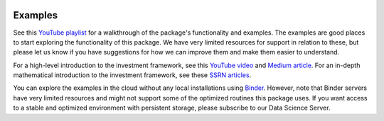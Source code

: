 .. image:: https://mybinder.org/badge_logo.svg
   :target: https://mybinder.org/v2/gh/fortitudo-tech/fortitudo.tech/main?labpath=examples

Examples
========

See this `YouTube playlist <https://www.youtube.com/playlist?list=PLfI2BKNVj_b2rurUsCtc2F8lqtPWqcs2K>`_
for a walkthrough of the package's functionality and examples. The examples are
good places to start exploring the functionality of this package. We have very
limited resources for support in relation to these, but please let us know if you
have suggestions for how we can improve them and make them easier to understand.

For a high-level introduction to the investment framework, see this `YouTube video <https://youtu.be/4ESigySdGf8>`_
and `Medium article <https://medium.com/@ft_anvo/entropy-pooling-and-cvar-portfolio-optimization-in-python-ffed736a8347>`_.
For an in-depth mathematical introduction to the investment framework, see
these `SSRN articles <https://ssrn.com/author=2738420>`_.

You can explore the examples in the cloud without any local installations using
`Binder <https://mybinder.org/v2/gh/fortitudo-tech/fortitudo.tech/main?labpath=examples>`_.
However, note that Binder servers have very limited resources and might not support
some of the optimized routines this package uses. If you want access to a stable
and optimized environment with persistent storage, please subscribe to our Data
Science Server.
